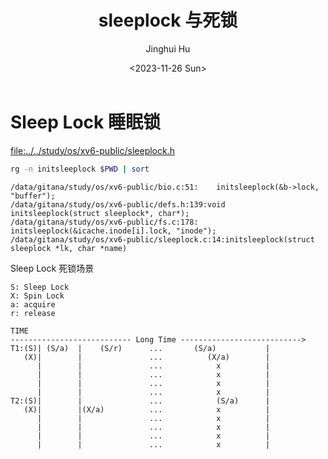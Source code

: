 #+TITLE: sleeplock 与死锁
#+AUTHOR: Jinghui Hu
#+EMAIL: hujinghui@buaa.edu.cn
#+DATE: <2023-11-26 Sun>
#+STARTUP: overview num indent
#+OPTIONS: ^:nil
#+PROPERTY: header-args:sh :results output :dir ../../study/os/xv6-public

* Sleep Lock 睡眠锁
[[file:../../study/os/xv6-public/sleeplock.h]]

#+BEGIN_SRC sh :results output :exports both
  rg -n initsleeplock $PWD | sort
#+END_SRC

#+RESULTS:
: /data/gitana/study/os/xv6-public/bio.c:51:    initsleeplock(&b->lock, "buffer");
: /data/gitana/study/os/xv6-public/defs.h:139:void            initsleeplock(struct sleeplock*, char*);
: /data/gitana/study/os/xv6-public/fs.c:178:    initsleeplock(&icache.inode[i].lock, "inode");
: /data/gitana/study/os/xv6-public/sleeplock.c:14:initsleeplock(struct sleeplock *lk, char *name)


Sleep Lock 死锁场景
#+BEGIN_EXAMPLE
  S: Sleep Lock
  X: Spin Lock
  a: acquire
  r: release

  TIME
  --------------------------- Long Time --------------------------->
  T1:(S)| (S/a)  |    (S/r)      ...       (S/a)           |
     (X)|        |               ...          (X/a)        |
        |        |               ...            x          |
        |        |               ...            x          |
        |        |               ...            x          |
        |        |               ...            x          |
  T2:(S)|        |               ...            (S/a)      |
     (X)|        |(X/a)          ...            x          |
        |        |               ...            x          |
        |        |               ...            x          |
        |        |               ...            x          |
        |        |               ...            x          |
#+END_EXAMPLE

